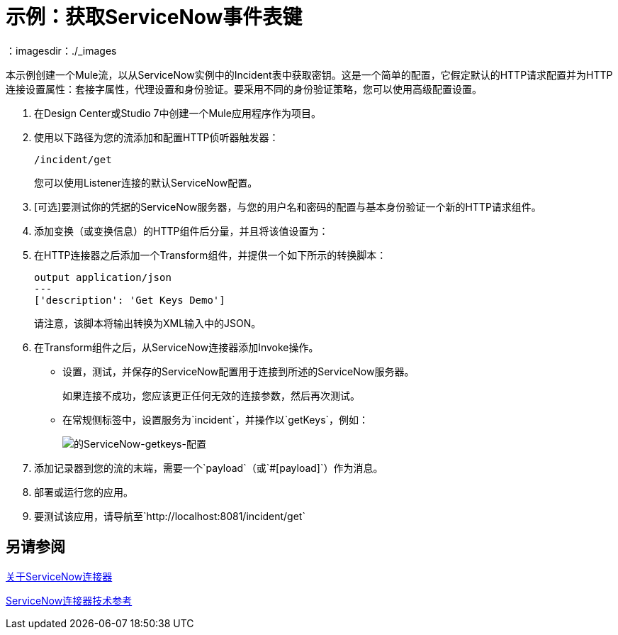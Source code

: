 = 示例：获取ServiceNow事件表键
:keywords: anypoint studio, connector, endpoint, servicenow, http
：imagesdir：./_images

本示例创建一个Mule流，以从ServiceNow实例中的Incident表中获取密钥。这是一个简单的配置，它假定默认的HTTP请求配置并为HTTP连接设置属性：套接字属性，代理设置和身份验证。要采用不同的身份验证策略，您可以使用高级配置设置。

. 在Design Center或Studio 7中创建一个Mule应用程序作为项目。
. 使用以下路径为您的流添加和配置HTTP侦听器触发器：
+
`/incident/get`
+
您可以使用Listener连接的默认ServiceNow配置。
+
.  [可选]要测试你的凭据的ServiceNow服务器，与您的用户名和密码的配置与基本身份验证一个新的HTTP请求组件。
. 添加变换（或变换信息）的HTTP组件后分量，并且将该值设置为：
. 在HTTP连接器之后添加一个Transform组件，并提供一个如下所示的转换脚本：
+
----
output application/json
---
['description': 'Get Keys Demo']
----
+
请注意，该脚本将输出转换为XML输入中的JSON。
+
. 在Transform组件之后，从ServiceNow连接器添加Invoke操作。
* 设置，测试，并保存的ServiceNow配置用于连接到所述的ServiceNow服务器。
+
如果连接不成功，您应该更正任何无效的连接参数，然后再次测试。
+
* 在常规侧标签中，设置服务为`incident`，并操作以`getKeys`，例如：
+
image:servicenow-getkeys-config.png[的ServiceNow-getkeys-配置]
+
. 添加记录器到您的流的末端，需要一个`payload`（或`#[payload]`）作为消息。
. 部署或运行​​您的应用。
. 要测试该应用，请导航至`http://localhost:8081/incident/get`

== 另请参阅

link:/connectors/servicenow-about[关于ServiceNow连接器]

link:/connectors/servicenow-reference[ServiceNow连接器技术参考]
